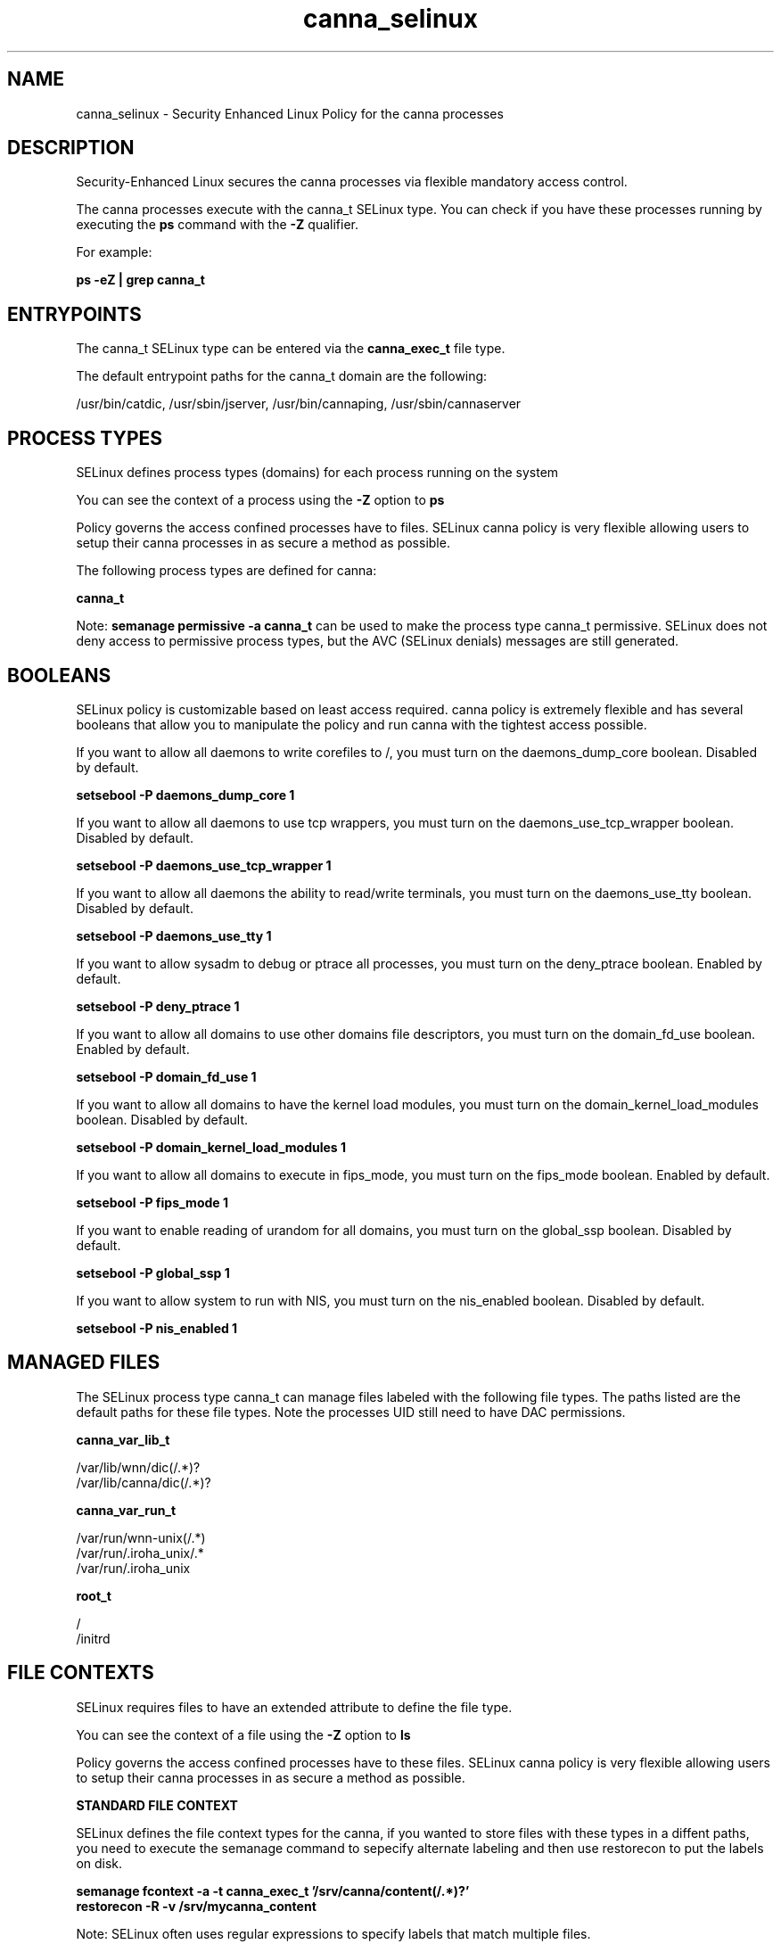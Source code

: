 .TH  "canna_selinux"  "8"  "13-01-16" "canna" "SELinux Policy documentation for canna"
.SH "NAME"
canna_selinux \- Security Enhanced Linux Policy for the canna processes
.SH "DESCRIPTION"

Security-Enhanced Linux secures the canna processes via flexible mandatory access control.

The canna processes execute with the canna_t SELinux type. You can check if you have these processes running by executing the \fBps\fP command with the \fB\-Z\fP qualifier.

For example:

.B ps -eZ | grep canna_t


.SH "ENTRYPOINTS"

The canna_t SELinux type can be entered via the \fBcanna_exec_t\fP file type.

The default entrypoint paths for the canna_t domain are the following:

/usr/bin/catdic, /usr/sbin/jserver, /usr/bin/cannaping, /usr/sbin/cannaserver
.SH PROCESS TYPES
SELinux defines process types (domains) for each process running on the system
.PP
You can see the context of a process using the \fB\-Z\fP option to \fBps\bP
.PP
Policy governs the access confined processes have to files.
SELinux canna policy is very flexible allowing users to setup their canna processes in as secure a method as possible.
.PP
The following process types are defined for canna:

.EX
.B canna_t
.EE
.PP
Note:
.B semanage permissive -a canna_t
can be used to make the process type canna_t permissive. SELinux does not deny access to permissive process types, but the AVC (SELinux denials) messages are still generated.

.SH BOOLEANS
SELinux policy is customizable based on least access required.  canna policy is extremely flexible and has several booleans that allow you to manipulate the policy and run canna with the tightest access possible.


.PP
If you want to allow all daemons to write corefiles to /, you must turn on the daemons_dump_core boolean. Disabled by default.

.EX
.B setsebool -P daemons_dump_core 1

.EE

.PP
If you want to allow all daemons to use tcp wrappers, you must turn on the daemons_use_tcp_wrapper boolean. Disabled by default.

.EX
.B setsebool -P daemons_use_tcp_wrapper 1

.EE

.PP
If you want to allow all daemons the ability to read/write terminals, you must turn on the daemons_use_tty boolean. Disabled by default.

.EX
.B setsebool -P daemons_use_tty 1

.EE

.PP
If you want to allow sysadm to debug or ptrace all processes, you must turn on the deny_ptrace boolean. Enabled by default.

.EX
.B setsebool -P deny_ptrace 1

.EE

.PP
If you want to allow all domains to use other domains file descriptors, you must turn on the domain_fd_use boolean. Enabled by default.

.EX
.B setsebool -P domain_fd_use 1

.EE

.PP
If you want to allow all domains to have the kernel load modules, you must turn on the domain_kernel_load_modules boolean. Disabled by default.

.EX
.B setsebool -P domain_kernel_load_modules 1

.EE

.PP
If you want to allow all domains to execute in fips_mode, you must turn on the fips_mode boolean. Enabled by default.

.EX
.B setsebool -P fips_mode 1

.EE

.PP
If you want to enable reading of urandom for all domains, you must turn on the global_ssp boolean. Disabled by default.

.EX
.B setsebool -P global_ssp 1

.EE

.PP
If you want to allow system to run with NIS, you must turn on the nis_enabled boolean. Disabled by default.

.EX
.B setsebool -P nis_enabled 1

.EE

.SH "MANAGED FILES"

The SELinux process type canna_t can manage files labeled with the following file types.  The paths listed are the default paths for these file types.  Note the processes UID still need to have DAC permissions.

.br
.B canna_var_lib_t

	/var/lib/wnn/dic(/.*)?
.br
	/var/lib/canna/dic(/.*)?
.br

.br
.B canna_var_run_t

	/var/run/wnn-unix(/.*)
.br
	/var/run/\.iroha_unix/.*
.br
	/var/run/\.iroha_unix
.br

.br
.B root_t

	/
.br
	/initrd
.br

.SH FILE CONTEXTS
SELinux requires files to have an extended attribute to define the file type.
.PP
You can see the context of a file using the \fB\-Z\fP option to \fBls\bP
.PP
Policy governs the access confined processes have to these files.
SELinux canna policy is very flexible allowing users to setup their canna processes in as secure a method as possible.
.PP

.PP
.B STANDARD FILE CONTEXT

SELinux defines the file context types for the canna, if you wanted to
store files with these types in a diffent paths, you need to execute the semanage command to sepecify alternate labeling and then use restorecon to put the labels on disk.

.B semanage fcontext -a -t canna_exec_t '/srv/canna/content(/.*)?'
.br
.B restorecon -R -v /srv/mycanna_content

Note: SELinux often uses regular expressions to specify labels that match multiple files.

.I The following file types are defined for canna:


.EX
.PP
.B canna_exec_t
.EE

- Set files with the canna_exec_t type, if you want to transition an executable to the canna_t domain.

.br
.TP 5
Paths:
/usr/bin/catdic, /usr/sbin/jserver, /usr/bin/cannaping, /usr/sbin/cannaserver

.EX
.PP
.B canna_initrc_exec_t
.EE

- Set files with the canna_initrc_exec_t type, if you want to transition an executable to the canna_initrc_t domain.


.EX
.PP
.B canna_log_t
.EE

- Set files with the canna_log_t type, if you want to treat the data as canna log data, usually stored under the /var/log directory.

.br
.TP 5
Paths:
/var/log/wnn(/.*)?, /var/log/canna(/.*)?

.EX
.PP
.B canna_var_lib_t
.EE

- Set files with the canna_var_lib_t type, if you want to store the canna files under the /var/lib directory.

.br
.TP 5
Paths:
/var/lib/wnn/dic(/.*)?, /var/lib/canna/dic(/.*)?

.EX
.PP
.B canna_var_run_t
.EE

- Set files with the canna_var_run_t type, if you want to store the canna files under the /run or /var/run directory.

.br
.TP 5
Paths:
/var/run/wnn-unix(/.*), /var/run/\.iroha_unix/.*, /var/run/\.iroha_unix

.PP
Note: File context can be temporarily modified with the chcon command.  If you want to permanently change the file context you need to use the
.B semanage fcontext
command.  This will modify the SELinux labeling database.  You will need to use
.B restorecon
to apply the labels.

.SH "COMMANDS"
.B semanage fcontext
can also be used to manipulate default file context mappings.
.PP
.B semanage permissive
can also be used to manipulate whether or not a process type is permissive.
.PP
.B semanage module
can also be used to enable/disable/install/remove policy modules.

.B semanage boolean
can also be used to manipulate the booleans

.PP
.B system-config-selinux
is a GUI tool available to customize SELinux policy settings.

.SH AUTHOR
This manual page was auto-generated using
.B "sepolicy manpage"
by Dan Walsh.

.SH "SEE ALSO"
selinux(8), canna(8), semanage(8), restorecon(8), chcon(1), sepolicy(8)
, setsebool(8)